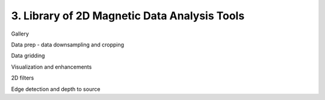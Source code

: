 .. _tools:

3. Library of 2D Magnetic Data Analysis Tools
=============================================


Gallery

Data prep - data downsampling and cropping

Data gridding

Visualization and enhancements

2D filters

Edge detection and depth to source


